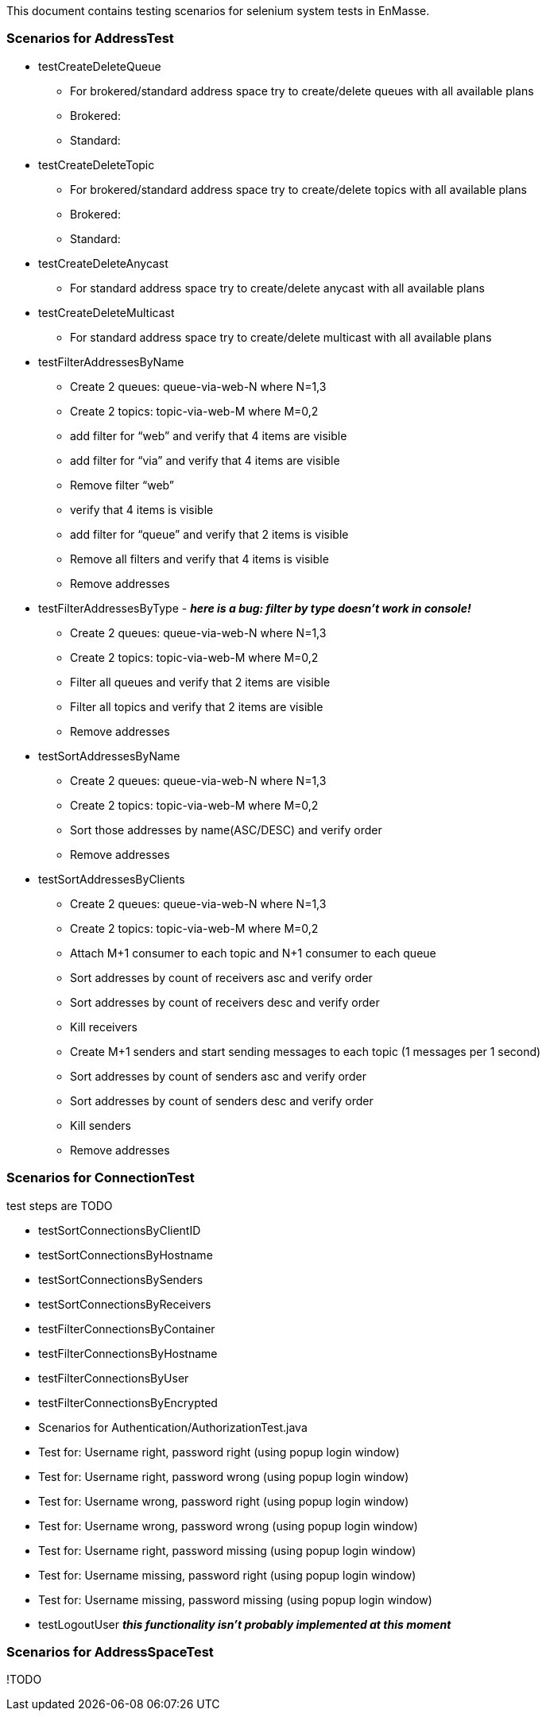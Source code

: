 This document contains testing scenarios for selenium system tests in EnMasse.

=== Scenarios for AddressTest
* testCreateDeleteQueue
- For brokered/standard address space try to create/delete queues with all available plans
- Brokered:
- Standard:

* testCreateDeleteTopic
- For brokered/standard address space try to create/delete topics with all available plans
- Brokered:
- Standard:

* testCreateDeleteAnycast
- For standard address space try to create/delete anycast with all available plans

* testCreateDeleteMulticast
- For standard address space try to create/delete multicast with all available plans

* testFilterAddressesByName
- Create 2 queues: queue-via-web-N where N=1,3
- Create 2 topics: topic-via-web-M where M=0,2
- add filter for “web” and verify that 4 items are visible
- add filter for “via” and verify that 4 items are visible
- Remove filter “web”
- verify that 4 items is visible
- add filter for “queue” and verify that 2 items is visible
- Remove all filters and verify that 4 items is visible
- Remove addresses

* testFilterAddressesByType - *_here is a bug: filter by type doesn’t work in console!_*
- Create 2 queues: queue-via-web-N where N=1,3
- Create 2 topics: topic-via-web-M where M=0,2
- Filter all queues and verify that 2 items are visible
- Filter all topics and verify that 2 items are visible
- Remove addresses

* testSortAddressesByName
- Create 2 queues: queue-via-web-N where N=1,3
- Create 2 topics: topic-via-web-M where M=0,2
- Sort those addresses by name(ASC/DESC) and verify order
- Remove addresses

* testSortAddressesByClients
- Create 2 queues: queue-via-web-N where N=1,3
- Create 2 topics: topic-via-web-M where M=0,2
- Attach M+1 consumer to each topic and N+1 consumer to each queue
- Sort addresses by count of receivers asc and verify order
- Sort addresses by count of receivers desc and verify order
- Kill receivers
- Create M+1 senders and start sending messages to each topic (1 messages per 1 second)
- Sort addresses by count of senders asc and verify order
- Sort addresses by count of senders desc and verify order
- Kill senders
- Remove addresses

=== Scenarios for ConnectionTest
test steps are TODO

* testSortConnectionsByClientID
* testSortConnectionsByHostname
* testSortConnectionsBySenders
* testSortConnectionsByReceivers
* testFilterConnectionsByContainer
* testFilterConnectionsByHostname
* testFilterConnectionsByUser
* testFilterConnectionsByEncrypted
* Scenarios for Authentication/AuthorizationTest.java
* Test for: Username right, password right (using popup login window)
* Test for: Username right, password wrong (using popup login window)
* Test for: Username wrong, password right (using popup login window)
* Test for: Username wrong, password wrong (using popup login window)
* Test for: Username right, password missing (using popup login window)
* Test for: Username missing, password right (using popup login window)
* Test for: Username missing, password missing (using popup login window)
* testLogoutUser *_this functionality isn't probably implemented at this moment_*

=== Scenarios for AddressSpaceTest
!TODO